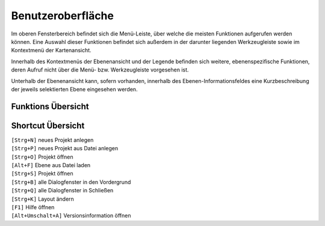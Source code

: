 ﻿
==================
Benutzeroberfläche
==================
Im oberen Fensterbereich befindet sich die Menü-Leiste, über welche die meisten Funktionen auf­gerufen wer­den können. Eine Auswahl dieser Funktionen befindet sich außerdem in der darun­ter liegenden Werkzeugleiste sowie im Kontextmenü der Kartenansicht.	

.. image:: images/gui.png
	:align: center

Innerhalb des Kontextmenüs der Ebenenansicht und der Legende befinden sich weitere, ebenen­spezifische Funktio­nen, deren Aufruf nicht über die Menü- bzw. Werkzeugleiste vorgesehen ist.

Unterhalb der Ebenenansicht kann, sofern vorhanden, innerhalb des Ebenen-Informationsfeldes eine Kurzbeschreibung der jeweils selektierten Ebene eingesehen werden.

Funktions Übersicht
^^^^^^^^^^^^^^^^^^^^

.. image:: images/button1.png
	:align: center
	
Shortcut Übersicht
^^^^^^^^^^^^^^^^^^^^

| ``[Strg+N]``	neues Projekt anlegen
| ``[Strg+P]``	neues Projekt aus Datei anlegen
| ``[Strg+O]``	Projekt öffnen 
| ``[Alt+F]``		Ebene aus Datei laden

| ``[Strg+S]``	Projekt öffnen 

| ``[Strg+B]``	alle Dialogfenster in den Vordergrund 
| ``[Strg+Q]``	alle Dialogfenster in Schließen

| ``[Strg+K]``	Layout ändern

| ``[F1]``	Hilfe öffnen

| ``[Alt+Umschalt+A]``	Versionsinformation öffnen
